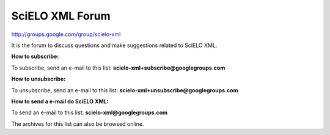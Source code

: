 SciELO XML Forum
----------------

`http://groups.google.com/group/scielo-xml <http://groups.google.com/group/scielo-xml>`_

It is the forum to discuss questions and make suggestions related to SciELO XML.

**How to subscribe:**

To subscribe, send an e-mail to this list: **scielo-xml+subscribe@googlegroups.com**

**How to unsubscribe:**

To unsubscribe, send an e-mail to this list: **scielo-xml+unsubscribe@googlegroups.com**

**How to send a e-mail do SciELO XML:**

To send an e-mail to this list: **scielo-xml@googlegroups.com**

The archives for this list can also be browsed online.

